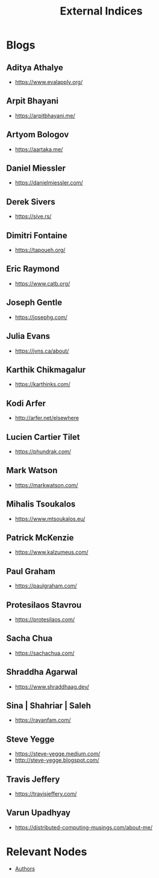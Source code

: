 :PROPERTIES:
:ID:       5bf59607-5845-417a-8093-7fd971e7ab21
:END:
#+title: External Indices
#+filetags: :meta:


* Blogs
** Aditya Athalye
 - https://www.evalapply.org/
** Arpit Bhayani
 - https://arpitbhayani.me/
** Artyom Bologov
- https://aartaka.me/
** Daniel Miessler
 - https://danielmiessler.com/
** Derek Sivers
 - https://sive.rs/
** Dimitri Fontaine
 - https://tapoueh.org/
** Eric Raymond
 - https://www.catb.org/
** Joseph Gentle
- https://josephg.com/
** Julia Evans
- https://jvns.ca/about/
** Karthik Chikmagalur
 - https://karthinks.com/
** Kodi Arfer
 - http://arfer.net/elsewhere
** Lucien Cartier Tilet
 - https://phundrak.com/
** Mark Watson
 - https://markwatson.com/
** Mihalis Tsoukalos
 - https://www.mtsoukalos.eu/
** Patrick McKenzie
 - https://www.kalzumeus.com/
** Paul Graham
 - https://paulgraham.com/
** Protesilaos Stavrou
 - https://protesilaos.com/
** Sacha Chua
 - https://sachachua.com/
** Shraddha Agarwal
 - https://www.shraddhaag.dev/
** Sina | Shahriar | Saleh
 - https://rayanfam.com/
** Steve Yegge
 - https://steve-yegge.medium.com/
 - http://steve-yegge.blogspot.com/
** Travis Jeffery
 - https://travisjeffery.com/
** Varun Upadhyay
 - https://distributed-computing-musings.com/about-me/
* Relevant Nodes
 - [[id:20240421T174402.732098][Authors]]
